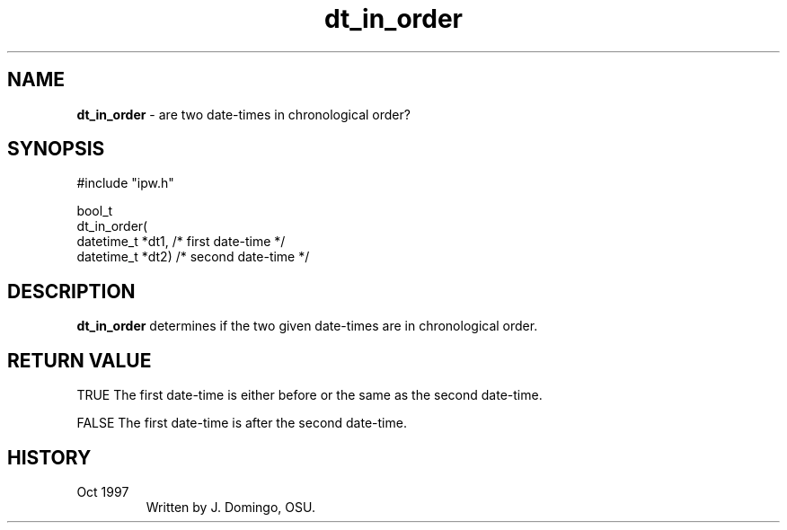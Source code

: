 .TH "dt_in_order" "3" "5 November 2015" "IPW v2" "IPW Library Functions"
.SH NAME
.PP
\fBdt_in_order\fP - are two date-times in chronological order?
.SH SYNOPSIS
.sp
.nf
.ft CR
#include "ipw.h"

bool_t
dt_in_order(
     datetime_t  *dt1,       /* first date-time                  */
     datetime_t  *dt2)       /* second date-time                 */

.ft R
.fi
.SH DESCRIPTION
.PP
\fBdt_in_order\fP determines if the two given date-times are in
chronological order.
.SH RETURN VALUE
.PP
TRUE
The first date-time is either before or the same as the second
date-time.
.PP
FALSE  The first date-time is after the second date-time.
.SH HISTORY
.TP
Oct 1997
Written by J. Domingo, OSU.

